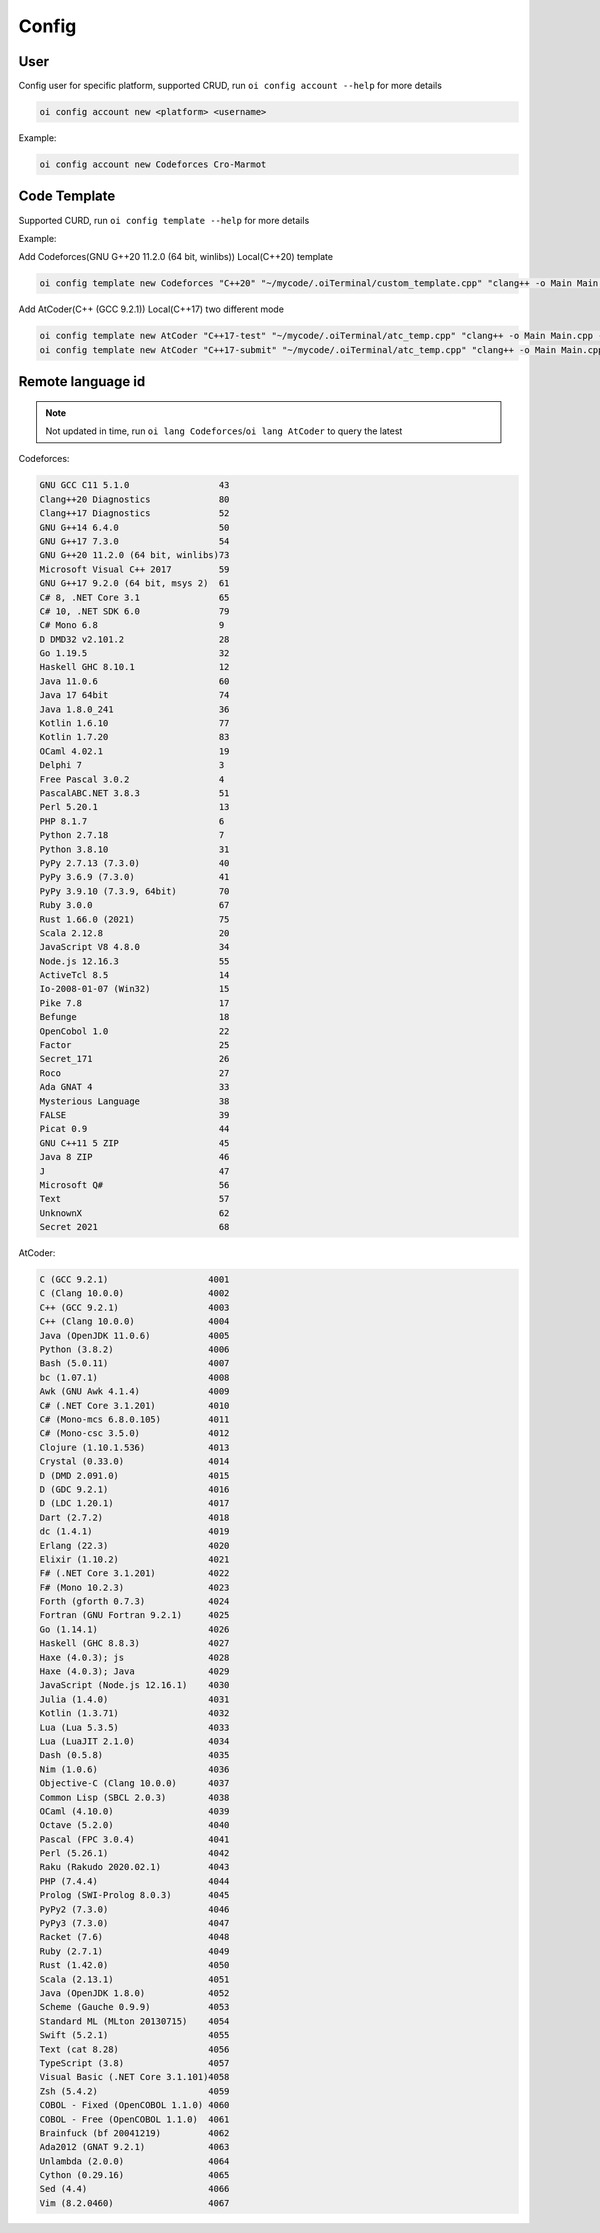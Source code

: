 Config
======


User
------

Config user for specific platform, supported CRUD, run ``oi config account --help`` for more details

.. code-block:: bash

    oi config account new <platform> <username>


Example:

.. code-block:: bash

    oi config account new Codeforces Cro-Marmot


Code Template
-------------

Supported CURD, run ``oi config template --help`` for more details

Example:

Add Codeforces(GNU G++20 11.2.0 (64 bit, winlibs)) Local(C++20) template

.. code-block:: bash

    oi config template new Codeforces "C++20" "~/mycode/.oiTerminal/custom_template.cpp" "clang++ -o Main Main.cpp -std=gnu++20 -O2 -g -Wall -Wcomma -Wextra -fsanitize=integer,undefined,null,alignment" "./Main" 73


Add AtCoder(C++ (GCC 9.2.1)) Local(C++17) two different mode

.. code-block:: bash

    oi config template new AtCoder "C++17-test" "~/mycode/.oiTerminal/atc_temp.cpp" "clang++ -o Main Main.cpp -std=gnu++17 -O2 -g -Wall -Wcomma -Wextra -fsanitize=integer,undefined,null,alignment" "./Main" 4003
    oi config template new AtCoder "C++17-submit" "~/mycode/.oiTerminal/atc_temp.cpp" "clang++ -o Main Main.cpp -std=gnu++17 -O2 -g -Wall -Wcomma -Wextra" "./Main" 4003


Remote language id
------------------

.. note:: Not updated in time, run ``oi lang Codeforces``/``oi lang AtCoder`` to query the latest

Codeforces:

.. code-block:: Text

    GNU GCC C11 5.1.0                 43
    Clang++20 Diagnostics             80
    Clang++17 Diagnostics             52
    GNU G++14 6.4.0                   50
    GNU G++17 7.3.0                   54
    GNU G++20 11.2.0 (64 bit, winlibs)73
    Microsoft Visual C++ 2017         59
    GNU G++17 9.2.0 (64 bit, msys 2)  61
    C# 8, .NET Core 3.1               65
    C# 10, .NET SDK 6.0               79
    C# Mono 6.8                       9 
    D DMD32 v2.101.2                  28
    Go 1.19.5                         32
    Haskell GHC 8.10.1                12
    Java 11.0.6                       60
    Java 17 64bit                     74
    Java 1.8.0_241                    36
    Kotlin 1.6.10                     77
    Kotlin 1.7.20                     83
    OCaml 4.02.1                      19
    Delphi 7                          3 
    Free Pascal 3.0.2                 4 
    PascalABC.NET 3.8.3               51
    Perl 5.20.1                       13
    PHP 8.1.7                         6 
    Python 2.7.18                     7 
    Python 3.8.10                     31
    PyPy 2.7.13 (7.3.0)               40
    PyPy 3.6.9 (7.3.0)                41
    PyPy 3.9.10 (7.3.9, 64bit)        70
    Ruby 3.0.0                        67
    Rust 1.66.0 (2021)                75
    Scala 2.12.8                      20
    JavaScript V8 4.8.0               34
    Node.js 12.16.3                   55
    ActiveTcl 8.5                     14
    Io-2008-01-07 (Win32)             15
    Pike 7.8                          17
    Befunge                           18
    OpenCobol 1.0                     22
    Factor                            25
    Secret_171                        26
    Roco                              27
    Ada GNAT 4                        33
    Mysterious Language               38
    FALSE                             39
    Picat 0.9                         44
    GNU C++11 5 ZIP                   45
    Java 8 ZIP                        46
    J                                 47
    Microsoft Q#                      56
    Text                              57
    UnknownX                          62
    Secret 2021                       68

AtCoder:

.. code-block:: Text

    C (GCC 9.2.1)                   4001
    C (Clang 10.0.0)                4002
    C++ (GCC 9.2.1)                 4003
    C++ (Clang 10.0.0)              4004
    Java (OpenJDK 11.0.6)           4005
    Python (3.8.2)                  4006
    Bash (5.0.11)                   4007
    bc (1.07.1)                     4008
    Awk (GNU Awk 4.1.4)             4009
    C# (.NET Core 3.1.201)          4010
    C# (Mono-mcs 6.8.0.105)         4011
    C# (Mono-csc 3.5.0)             4012
    Clojure (1.10.1.536)            4013
    Crystal (0.33.0)                4014
    D (DMD 2.091.0)                 4015
    D (GDC 9.2.1)                   4016
    D (LDC 1.20.1)                  4017
    Dart (2.7.2)                    4018
    dc (1.4.1)                      4019
    Erlang (22.3)                   4020
    Elixir (1.10.2)                 4021
    F# (.NET Core 3.1.201)          4022
    F# (Mono 10.2.3)                4023
    Forth (gforth 0.7.3)            4024
    Fortran (GNU Fortran 9.2.1)     4025
    Go (1.14.1)                     4026
    Haskell (GHC 8.8.3)             4027
    Haxe (4.0.3); js                4028
    Haxe (4.0.3); Java              4029
    JavaScript (Node.js 12.16.1)    4030
    Julia (1.4.0)                   4031
    Kotlin (1.3.71)                 4032
    Lua (Lua 5.3.5)                 4033
    Lua (LuaJIT 2.1.0)              4034
    Dash (0.5.8)                    4035
    Nim (1.0.6)                     4036
    Objective-C (Clang 10.0.0)      4037
    Common Lisp (SBCL 2.0.3)        4038
    OCaml (4.10.0)                  4039
    Octave (5.2.0)                  4040
    Pascal (FPC 3.0.4)              4041
    Perl (5.26.1)                   4042
    Raku (Rakudo 2020.02.1)         4043
    PHP (7.4.4)                     4044
    Prolog (SWI-Prolog 8.0.3)       4045
    PyPy2 (7.3.0)                   4046
    PyPy3 (7.3.0)                   4047
    Racket (7.6)                    4048
    Ruby (2.7.1)                    4049
    Rust (1.42.0)                   4050
    Scala (2.13.1)                  4051
    Java (OpenJDK 1.8.0)            4052
    Scheme (Gauche 0.9.9)           4053
    Standard ML (MLton 20130715)    4054
    Swift (5.2.1)                   4055
    Text (cat 8.28)                 4056
    TypeScript (3.8)                4057
    Visual Basic (.NET Core 3.1.101)4058
    Zsh (5.4.2)                     4059
    COBOL - Fixed (OpenCOBOL 1.1.0) 4060
    COBOL - Free (OpenCOBOL 1.1.0)  4061
    Brainfuck (bf 20041219)         4062
    Ada2012 (GNAT 9.2.1)            4063
    Unlambda (2.0.0)                4064
    Cython (0.29.16)                4065
    Sed (4.4)                       4066
    Vim (8.2.0460)                  4067

